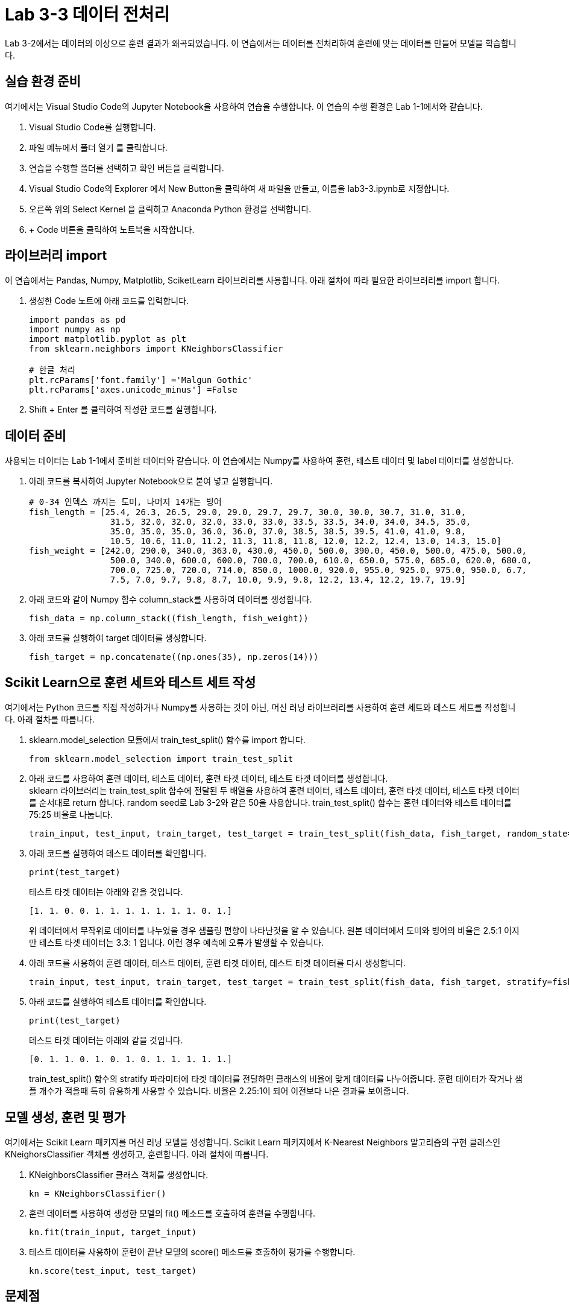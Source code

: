 # Lab 3-3 데이터 전처리

Lab 3-2에서는 데이터의 이상으로 훈련 결과가 왜곡되었습니다. 이 연습에서는 데이터를 전처리하여 훈련에 맞는 데이터를 만들어 모델을 학습합니다.

== 실습 환경 준비

여기에서는 Visual Studio Code의 Jupyter Notebook을 사용하여 연습을 수행합니다. 이 연습의 수행 환경은 Lab 1-1에서와 같습니다.

1. Visual Studio Code를 실행합니다.
2. 파일 메뉴에서 폴더 열기 를 클릭합니다.
3. 연습을 수행할 폴더를 선택하고 확인 버튼을 클릭합니다.
4. Visual Studio Code의 Explorer 에서 New Button을 클릭하여 새 파일을 만들고, 이름을 lab3-3.ipynb로 지정합니다.
5. 오른쪽 위의 Select Kernel 을 클릭하고 Anaconda Python 환경을 선택합니다.
6. + Code 버튼을 클릭하여 노트북을 시작합니다.

== 라이브러리 import

이 연습에서는 Pandas, Numpy, Matplotlib, SciketLearn 라이브러리를 사용합니다. 아래 절차에 따라 필요한 라이브러리를 import 합니다.

1. 생성한 Code 노트에 아래 코드를 입력합니다.
+
[source, python]
----
import pandas as pd
import numpy as np
import matplotlib.pyplot as plt
from sklearn.neighbors import KNeighborsClassifier

# 한글 처리
plt.rcParams['font.family'] ='Malgun Gothic'
plt.rcParams['axes.unicode_minus'] =False
----
+
2. Shift + Enter 를 클릭하여 작성한 코드를 실행합니다.

== 데이터 준비

사용되는 데이터는 Lab 1-1에서 준비한 데이터와 같습니다. 이 연습에서는 Numpy를 사용하여 훈련, 테스트 데이터 및 label 데이터를 생성합니다.

1. 아래 코드를 복사하여 Jupyter Notebook으로 붙여 넣고 실행합니다.
+
[source, python]
----
# 0-34 인덱스 까지는 도미, 나머지 14개는 빙어
fish_length = [25.4, 26.3, 26.5, 29.0, 29.0, 29.7, 29.7, 30.0, 30.0, 30.7, 31.0, 31.0,
                31.5, 32.0, 32.0, 32.0, 33.0, 33.0, 33.5, 33.5, 34.0, 34.0, 34.5, 35.0,
                35.0, 35.0, 35.0, 36.0, 36.0, 37.0, 38.5, 38.5, 39.5, 41.0, 41.0, 9.8,
                10.5, 10.6, 11.0, 11.2, 11.3, 11.8, 11.8, 12.0, 12.2, 12.4, 13.0, 14.3, 15.0]
fish_weight = [242.0, 290.0, 340.0, 363.0, 430.0, 450.0, 500.0, 390.0, 450.0, 500.0, 475.0, 500.0,
                500.0, 340.0, 600.0, 600.0, 700.0, 700.0, 610.0, 650.0, 575.0, 685.0, 620.0, 680.0,
                700.0, 725.0, 720.0, 714.0, 850.0, 1000.0, 920.0, 955.0, 925.0, 975.0, 950.0, 6.7,
                7.5, 7.0, 9.7, 9.8, 8.7, 10.0, 9.9, 9.8, 12.2, 13.4, 12.2, 19.7, 19.9]
----
+
2. 아래 코드와 같이 Numpy 함수 column_stack를 사용하여 데이터를 생성합니다.
+
[source, python]
----
fish_data = np.column_stack((fish_length, fish_weight))
----
+
3. 아래 코드를 실행하여 target 데이터를 생성합니다.
+
[source, python]
----
fish_target = np.concatenate((np.ones(35), np.zeros(14)))
----

== Scikit Learn으로 훈련 세트와 테스트 세트 작성

여기에서는 Python 코드를 직접 작성하거나 Numpy를 사용하는 것이 아닌, 머신 러닝 라이브러리를 사용하여 훈련 세트와 테스트 세트를 작성합니다. 아래 절차를 따릅니다.

1. sklearn.model_selection 모듈에서 train_test_split() 함수를 import 합니다.
+
[source, python]
----
from sklearn.model_selection import train_test_split
----
+
2. 아래 코드를 사용하여 훈련 데이터, 테스트 데이터, 훈련 타겟 데이터, 테스트 타겟 데이터를 생성합니다. +
sklearn 라이브러리는 train_test_split 함수에 전달된 두 배열을 사용하여 훈련 데이터, 테스트 데이터, 훈련 타겟 데이터, 테스트 타켓 데이터를 순서대로 return 합니다. random seed로 Lab 3-2와 같은 50을 사용합니다. train_test_split() 함수는 훈련 데이터와 테스트 데이터를 75:25 비율로 나눕니다.
+
[source, python]
----
train_input, test_input, train_target, test_target = train_test_split(fish_data, fish_target, random_state=50)
----
+
3. 아래 코드를 실행하여 테스트 데이터를 확인합니다.
+
[source, python]
----
print(test_target)
----
+
테스트 타겟 데이터는 아래와 같을 것입니다.
+
----
[1. 1. 0. 0. 1. 1. 1. 1. 1. 1. 1. 0. 1.]
----
+
위 데이터에서 무작위로 데이터를 나누었을 경우 샘플링 편향이 나타난것을 알 수 있습니다. 원본 데이터에서 도미와 빙어의 비율은 2.5:1 이지만 테스트 타겟 데이터는 3.3: 1 입니다. 이런 경우 예측에 오류가 발생할 수 있습니다.
+
4. 아래 코드를 사용하여 훈련 데이터, 테스트 데이터, 훈련 타겟 데이터, 테스트 타겟 데이터를 다시 생성합니다.
+
[source, python]
----
train_input, test_input, train_target, test_target = train_test_split(fish_data, fish_target, stratify=fish_target, random_state=50)
----
+
5. 아래 코드를 실행하여 테스트 데이터를 확인합니다.
+
[source, python]
----
print(test_target)
----
+
테스트 타겟 데이터는 아래와 같을 것입니다.
+
----
[0. 1. 1. 0. 1. 0. 1. 0. 1. 1. 1. 1. 1.]
----
+
train_test_split() 함수의 stratify 파라미터에 타겟 데이터를 전달하면 클래스의 비율에 맞게 데이터를 나누어줍니다. 훈련 데이터가 작거나 샘플 개수가 적을때 특히 유용하게 사용할 수 있습니다. 비율은 2.25:1이 되어 이전보다 나은 결과를 보여줍니다.

== 모델 생성, 훈련 및 평가

여기에서는 Scikit Learn 패키지를 머신 러닝 모델을 생성합니다. Scikit Learn 패키지에서 K-Nearest Neighbors 알고리즘의 구현 클래스인 KNeighorsClassifier 객체를 생성하고, 훈련합니다. 아래 절차에 따릅니다.

1. KNeighborsClassifier 클래스 객체를 생성합니다. 
+
[source, python]
----
kn = KNeighborsClassifier()
----
+
2. 훈련 데이터를 사용하여 생성한 모델의 fit() 메소드를 호출하여 훈련을 수행합니다.
+
[source, python]
----
kn.fit(train_input, target_input)
----
+
3. 테스트 데이터를 사용하여 훈련이 끝난 모델의 score() 메소드를 호출하여 평가를 수행합니다.
+
[source, python]
----
kn.score(test_input, test_target)
----

== 문제점

길이가 25, 무게가 150인 클래스는 도미로 분류되는게 맞습니다.

[source, python]
----
columns = ['length', 'weight']
df_train_input = pd.DataFrame(train_input, columns=columns)
df_test_input = pd.DataFrame(test_input, columns=columns)


plt.scatter(x=df_train_input.length, y=df_train_input.weight)
plt.scatter(25, 150, marker="x", color="red")
plt.xlabel("length")
plt.ylabel("weight")

plt.show()
----

image:../images/image09.png[]

하지만, 여전히 빙어로 평가됩니다.

[source, python]
----
kn.predict([[25,150]])
----

----
array([0])
----

실습이 종료되었습니다.

